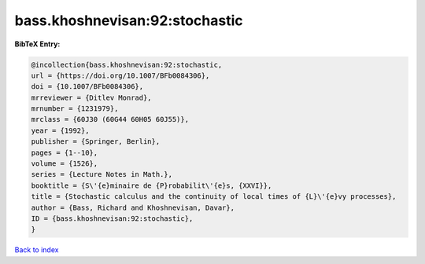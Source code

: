 bass.khoshnevisan:92:stochastic
===============================

.. :cite:t:`bass.khoshnevisan:92:stochastic`

.. bibliography:: ../../All.bib

**BibTeX Entry:**

.. code-block:: bibtex

   @incollection{bass.khoshnevisan:92:stochastic,
   url = {https://doi.org/10.1007/BFb0084306},
   doi = {10.1007/BFb0084306},
   mrreviewer = {Ditlev Monrad},
   mrnumber = {1231979},
   mrclass = {60J30 (60G44 60H05 60J55)},
   year = {1992},
   publisher = {Springer, Berlin},
   pages = {1--10},
   volume = {1526},
   series = {Lecture Notes in Math.},
   booktitle = {S\'{e}minaire de {P}robabilit\'{e}s, {XXVI}},
   title = {Stochastic calculus and the continuity of local times of {L}\'{e}vy processes},
   author = {Bass, Richard and Khoshnevisan, Davar},
   ID = {bass.khoshnevisan:92:stochastic},
   }

`Back to index <../index>`_

